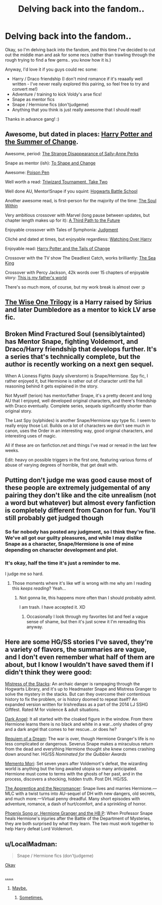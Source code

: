 #+TITLE: Delving back into the fandom..

* Delving back into the fandom..
:PROPERTIES:
:Author: booksblanketsandtea
:Score: 7
:DateUnix: 1432720878.0
:DateShort: 2015-May-27
:FlairText: Request
:END:
Okay, so I'm delving back into the fandom, and this time I've decided to cut out the middle man and ask for some recs (rather than trawling through the rough trying to find a few gems.. you know how it is.)

Anyway, I'd love it if you guys could rec some:

- Harry / Draco friendship (I don't mind romance if it's reaaally well written - I've never really explored this pairing, so feel free to try and convert me!)
- Adventure / training to kick Voldy's arse fics!
- Snape as mentor fics
- Snape / Hermione fics (don'tjudgeme)
- Anything that you think is just really awesome that I should read!

Thanks in advance gang! :)


** Awesome, but dated in places: [[https://www.fanfiction.net/s/2567419/1/Harry-Potter-And-The-Summer-Of-Change][Harry Potter and the Summer of Change]].

Awesome, period: [[https://www.fanfiction.net/s/6243892/1/The-Strange-Disappearance-of-SallyAnne-Perks][The Strange Disappearance of Sally-Anne Perks]]

Snape as mentor (ish): [[https://www.fanfiction.net/s/6413108/1/To-Shape-and-Change][To Shape and Change]]

Awesome: [[https://www.fanfiction.net/s/5554780/1/Poison-Pen][Poison Pen]]

Well worth a read: [[https://www.fanfiction.net/s/6091629/1/Triwizard-Tournament-Take-Two][Triwizard Tournament, Take Two]]

Well done AU, Mentor!Snape if you squint: [[https://www.fanfiction.net/s/8379655/1/Hogwarts-Battle-School][Hogwarts Battle School]]

Another awesome read, is first-person for the majority of the time: [[https://www.fanfiction.net/s/10236556/1/The-Soul-Within][The Soul Within]]

Very ambitious crossover with Marvel (long pause between updates, but chapter length makes up for it): [[https://www.fanfiction.net/s/9443327/1/A-Third-Path-to-the-Future][A Third Path to the Future]]

Enjoyable crossover with Tales of Symphonia: [[https://www.fanfiction.net/s/10479029/1/Judgment][Judgment]]

Cliché and dated at times, but enjoyable regardless: [[https://www.fanfiction.net/s/6716552/1/Watching-Over-Harry][Watching Over Harry]]

Enjoyable read: [[https://www.fanfiction.net/s/9483920/1/Harry-Potter-and-the-Tails-of-Change][Harry Potter and the Tails of Change]]

Crossover with the TV show The Deadliest Catch, works brilliantly: [[https://www.fanfiction.net/s/7502511/1/The-Sea-King][The Sea King]]

Crossover with Percy Jackson, 42k words over 15 chapters of enjoyable story: [[https://www.fanfiction.net/s/9933429/1/This-Is-My-Father-s-World][This is my father's world]]

There's so much more, of course, but my work break is almost over :p
:PROPERTIES:
:Author: Ignisami
:Score: 5
:DateUnix: 1432732155.0
:DateShort: 2015-May-27
:END:


** [[https://www.fanfiction.net/s/4062601/1/][The Wise One Trilogy]] is a Harry raised by Sirius and later Dumbledore as a mentor to kick LV arse fic.
:PROPERTIES:
:Author: ananas42
:Score: 3
:DateUnix: 1432748590.0
:DateShort: 2015-May-27
:END:


** Broken Mind Fractured Soul (sensiblytainted) has Mentor Snape, fighting Voldemort, and Draco/Harry friendship that develops further. It's a series that's technically complete, but the author is recently working on a next gen sequel.

When A Lioness Fights (kayly silverstorm) is Snape/Hermione. Spy fic, I rather enjoyed it, but Hermione is rather out of character until the full reasoning behind it gets explained in the story.

Not Myself (terion) has mentor/father Snape, it's a pretty decent and long AU that I enjoyed, well developed original characters, and there's friendship with Draco eventually. Complete series, sequels significantly shorter than original story.

The Last Spy (sylphides) is another Snape/Hermione spy type fic. I seem to really enjoy those Lol. Builds on a lot of characters we don't see much in canon, uses the Order in an interesting way, good original characters, and interesting uses of magic.

All if these are on fanfiction.net and things I've read or reread in the last few weeks.

Edit: heavy on possible triggers in the first one, featuring various forms of abuse of varying degrees of horrible, that get dealt with.
:PROPERTIES:
:Author: girlikecupcake
:Score: 3
:DateUnix: 1432733406.0
:DateShort: 2015-May-27
:END:


** Putting don't judge me was good cause most of these people are extremely judgemental of any pairing they don't like and the cite unrealism (not a word but whatever) but almost every fanfiction is completely different from Canon for fun. You'll still probably get judged though
:PROPERTIES:
:Author: throwawayted98
:Score: 2
:DateUnix: 1432767012.0
:DateShort: 2015-May-28
:END:

*** So far nobody has posted any judgment, so I think they're fine. We've all got our guilty pleasures, and while I may dislike Snape as a character, Snape/Hermione is one of mine depending on character development and plot.
:PROPERTIES:
:Author: girlikecupcake
:Score: 3
:DateUnix: 1432768109.0
:DateShort: 2015-May-28
:END:


*** It's okay, half the time it's just a reminder to me.

I judge me so hard.
:PROPERTIES:
:Author: booksblanketsandtea
:Score: 1
:DateUnix: 1432778271.0
:DateShort: 2015-May-28
:END:

**** Those moments where it's like wtf is wrong with me why am I reading this /keeps reading/? Yeah...
:PROPERTIES:
:Author: girlikecupcake
:Score: 1
:DateUnix: 1432779098.0
:DateShort: 2015-May-28
:END:

***** Not gonna lie, this happens more often than I should probably admit.

I am trash. I have accepted it. XD
:PROPERTIES:
:Author: booksblanketsandtea
:Score: 2
:DateUnix: 1432793128.0
:DateShort: 2015-May-28
:END:

****** Occasionally I look through my favorites list and feel a vague sense of shame, but then it's just screw it I'm rereading this anyway.
:PROPERTIES:
:Author: girlikecupcake
:Score: 1
:DateUnix: 1432796409.0
:DateShort: 2015-May-28
:END:


** Here are some HG/SS stories I've saved, they're a variety of flavors, the summaries are vague, and I don't even remember what half of them are about, but I know I wouldn't have saved them if I didn't think they were good:

[[https://www.fanfiction.net/s/10962196/1/Mistress-of-the-Stacks][Mistress of the Stacks]]: An archaic danger is rampaging through the Hogwarts Library, and it's up to Headmaster Snape and Mistress Granger to solve the mystery in the stacks. But can they overcome their contentious history to fix the problem, or is history doomed to repeat itself? An expanded version written for Irishredlass as a part of the 2014 LJ SSHG Giftfest. Rated M for violence & adult situations.

[[https://www.fanfiction.net/s/2922053/1/][Dark Angel]]: It all started with the cloaked figure in the window. From there Hermione learns there is no black and white in a war...only shades of grey and a dark angel that comes to her rescue...or does he?

[[https://www.fanfiction.net/s/4083094/1/][Requiem of a Dream]]: The war is over, though Hermione Granger's life is no less complicated or dangerous. Severus Snape makes a miraculous return from the dead and everything Hermione thought she knew comes crashing down around her. HG/SS /Nominated for the Quibbler Awards/

[[https://www.fanfiction.net/s/4613625/1/][Memento Mori]]: Set seven years after Voldemort's defeat, the wizarding world is anything but the long awaited utopia so many anticipated. Hermione must come to terms with the ghosts of her past, and in the process, discovers a shocking, hidden truth. Post DH. HG/SS.

[[https://www.fanfiction.net/s/3733492/1/The-Apprentice-and-the-Necromancer][The Apprentice and the Necromancer]]: Snape lives and marries Hermione.---MLC with a twist turns into AU-sequel of DH with new dangers, old secrets, and much more.---Virtual penny dreadful. Many short episodes with adventure, romance, a dash of hurt/comfort, and a sprinkling of horror.

[[https://www.fanfiction.net/s/4763572/1/Phoenix-Song-or-Hermione-Granger-and-the-HB-P][Phoenix Song or, Hermione Granger and the HB P]]: When Professor Snape heals Hermione's injuries after the Battle of the Department of Mysteries, they are both surprised by what they learn. The two must work together to help Harry defeat Lord Voldemort.
:PROPERTIES:
:Author: silva-rerum
:Score: 2
:DateUnix: 1432793560.0
:DateShort: 2015-May-28
:END:


** u/LocalMadman:
#+begin_quote
  Snape / Hermione fics (don'tjudgeme)
#+end_quote

[[https://38.media.tumblr.com/8d0fb7c05e66d052a32413c100be61c2/tumblr_mnj7tasoHw1s9pzsmo1_500.gif][Okay]]
:PROPERTIES:
:Author: LocalMadman
:Score: 1
:DateUnix: 1432832304.0
:DateShort: 2015-May-28
:END:

*** [[http://i0.wp.com/www.amommystory.com/wp-content/uploads/2013/10/65bde515dec3da2d4669407d299537f2.gif][.....]]
:PROPERTIES:
:Author: booksblanketsandtea
:Score: 2
:DateUnix: 1432891976.0
:DateShort: 2015-May-29
:END:

**** [[http://www.sharegif.com/wp-content/uploads/2013/10/yes-gif-9.gif][Maybe.]]
:PROPERTIES:
:Author: booksblanketsandtea
:Score: 2
:DateUnix: 1432892109.0
:DateShort: 2015-May-29
:END:

***** [[http://img4.wikia.nocookie.net/__cb20130930215857/degrassi/images/b/b6/Snape.gif][Sometimes.]]
:PROPERTIES:
:Author: booksblanketsandtea
:Score: 2
:DateUnix: 1432892126.0
:DateShort: 2015-May-29
:END:
